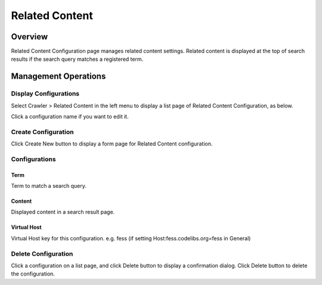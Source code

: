===============
Related Content
===============

Overview
========

Related Content Configuration page manages related content settings.
Related content is displayed at the top of search results if the search query matches a registered term.

Management Operations
=====================

Display Configurations
----------------------

Select Crawler > Related Content in the left menu to display a list page of Related Content Configuration, as below.

|image0|

Click a configuration name if you want to edit it.

Create Configuration
--------------------

Click Create New button to display a form page for Related Content configuration.

|image1|

Configurations
--------------

Term
::::

Term to match a search query.

Content
:::::::

Displayed content in a search result page.

Virtual Host
::::::::::::

Virtual Host key for this configuration.
e.g. fess (if setting Host:fess.codelibs.org=fess in General)


Delete Configuration
--------------------

Click a configuration on a list page, and click Delete button to display a confirmation dialog.
Click Delete button to delete the configuration.


.. |image0| image:: ../../../resources/images/en/14.4/admin/relatedcontent-1.png
.. |image1| image:: ../../../resources/images/en/14.4/admin/relatedcontent-2.png
